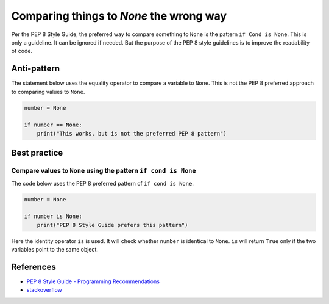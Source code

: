 Comparing things to `None` the wrong way
========================================

Per the PEP 8 Style Guide, the preferred way to compare something to ``None`` is the pattern ``if Cond is None``. This is only a guideline. It can be ignored if needed. But the purpose of the PEP 8 style guidelines is to improve the readability of code.

Anti-pattern
------------

The statement below uses the equality operator to compare a variable to ``None``. This is not the PEP 8 preferred approach to comparing values to ``None``.

.. code:: python

    number = None

    if number == None:
        print("This works, but is not the preferred PEP 8 pattern")


Best practice
-------------

Compare values to ``None`` using the pattern ``if cond is None``
.................................................................

The code below uses the PEP 8 preferred pattern of ``if cond is None``.

.. code:: python

    number = None

    if number is None:
        print("PEP 8 Style Guide prefers this pattern")

Here the identity operator ``is`` is used. It will check whether ``number`` is identical to ``None``.
``is`` will return ``True`` only if the two variables point to the same object.


References
----------

- `PEP 8 Style Guide - Programming Recommendations <http://legacy.python.org/dev/peps/pep-0008/#programming-recommendations>`_
- `stackoverflow <http://stackoverflow.com/questions/1504717/why-does-comparing-strings-in-python-using-either-or-is-sometimes-produce>`_



